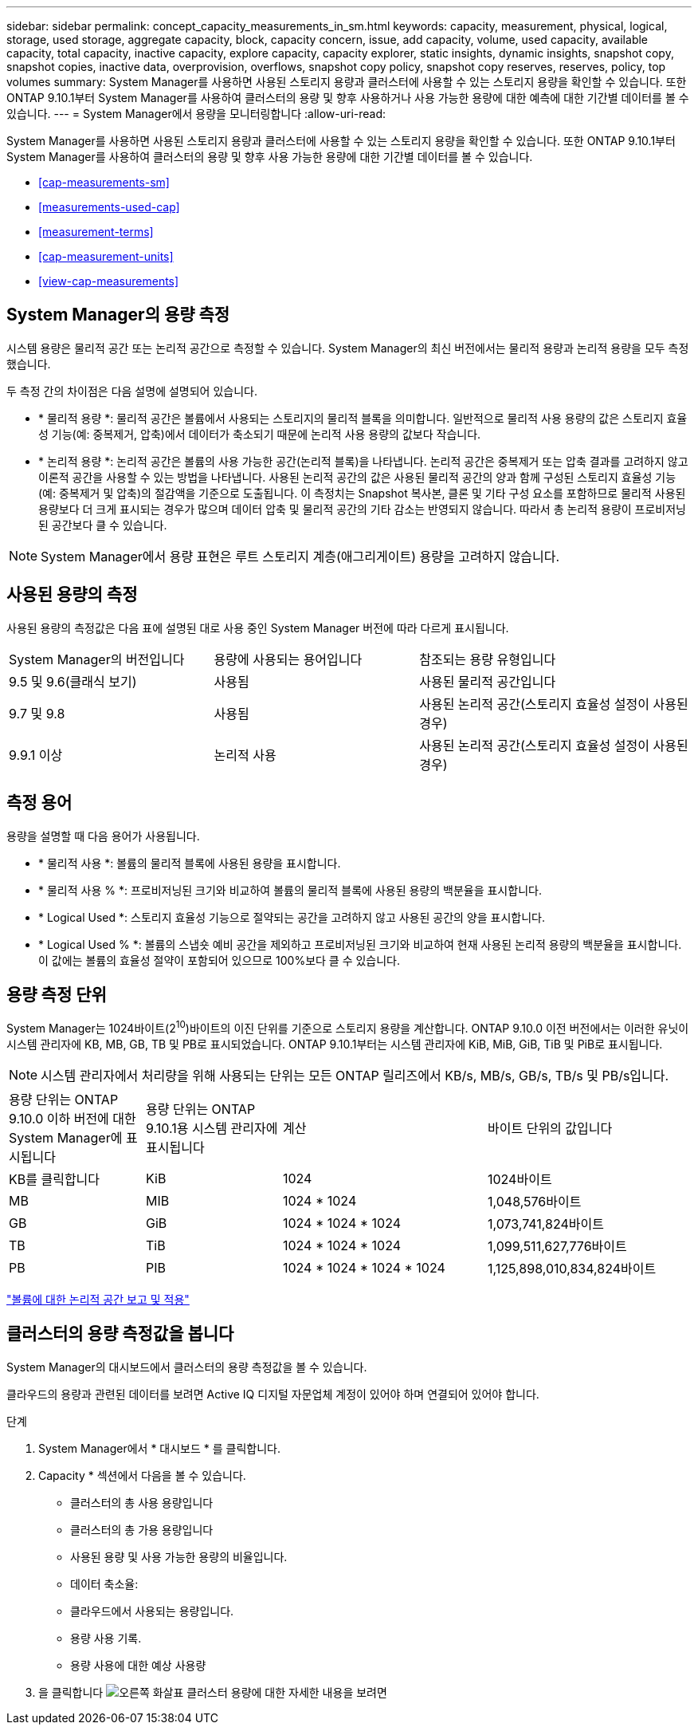 ---
sidebar: sidebar 
permalink: concept_capacity_measurements_in_sm.html 
keywords: capacity, measurement, physical, logical, storage, used storage, aggregate capacity, block, capacity concern, issue, add capacity, volume, used capacity, available capacity, total capacity, inactive capacity, explore capacity, capacity explorer, static insights, dynamic insights, snapshot copy, snapshot copies, inactive data, overprovision, overflows, snapshot copy policy, snapshot copy reserves, reserves, policy, top volumes 
summary: System Manager를 사용하면 사용된 스토리지 용량과 클러스터에 사용할 수 있는 스토리지 용량을 확인할 수 있습니다. 또한 ONTAP 9.10.1부터 System Manager를 사용하여 클러스터의 용량 및 향후 사용하거나 사용 가능한 용량에 대한 예측에 대한 기간별 데이터를 볼 수 있습니다. 
---
= System Manager에서 용량을 모니터링합니다
:allow-uri-read: 


[role="lead"]
System Manager를 사용하면 사용된 스토리지 용량과 클러스터에 사용할 수 있는 스토리지 용량을 확인할 수 있습니다. 또한 ONTAP 9.10.1부터 System Manager를 사용하여 클러스터의 용량 및 향후 사용 가능한 용량에 대한 기간별 데이터를 볼 수 있습니다.

* <<cap-measurements-sm>>
* <<measurements-used-cap>>
* <<measurement-terms>>
* <<cap-measurement-units>>
* <<view-cap-measurements>>




== System Manager의 용량 측정

시스템 용량은 물리적 공간 또는 논리적 공간으로 측정할 수 있습니다. System Manager의 최신 버전에서는 물리적 용량과 논리적 용량을 모두 측정했습니다.

두 측정 간의 차이점은 다음 설명에 설명되어 있습니다.

* * 물리적 용량 *: 물리적 공간은 볼륨에서 사용되는 스토리지의 물리적 블록을 의미합니다. 일반적으로 물리적 사용 용량의 값은 스토리지 효율성 기능(예: 중복제거, 압축)에서 데이터가 축소되기 때문에 논리적 사용 용량의 값보다 작습니다.
* * 논리적 용량 *: 논리적 공간은 볼륨의 사용 가능한 공간(논리적 블록)을 나타냅니다. 논리적 공간은 중복제거 또는 압축 결과를 고려하지 않고 이론적 공간을 사용할 수 있는 방법을 나타냅니다. 사용된 논리적 공간의 값은 사용된 물리적 공간의 양과 함께 구성된 스토리지 효율성 기능(예: 중복제거 및 압축)의 절감액을 기준으로 도출됩니다. 이 측정치는 Snapshot 복사본, 클론 및 기타 구성 요소를 포함하므로 물리적 사용된 용량보다 더 크게 표시되는 경우가 많으며 데이터 압축 및 물리적 공간의 기타 감소는 반영되지 않습니다. 따라서 총 논리적 용량이 프로비저닝된 공간보다 클 수 있습니다.



NOTE: System Manager에서 용량 표현은 루트 스토리지 계층(애그리게이트) 용량을 고려하지 않습니다.



== 사용된 용량의 측정

사용된 용량의 측정값은 다음 표에 설명된 대로 사용 중인 System Manager 버전에 따라 다르게 표시됩니다.

[cols="30,30,40"]
|===


| System Manager의 버전입니다 | 용량에 사용되는 용어입니다 | 참조되는 용량 유형입니다 


 a| 
9.5 및 9.6(클래식 보기)
 a| 
사용됨
 a| 
사용된 물리적 공간입니다



 a| 
9.7 및 9.8
 a| 
사용됨
 a| 
사용된 논리적 공간(스토리지 효율성 설정이 사용된 경우)



 a| 
9.9.1 이상
 a| 
논리적 사용
 a| 
사용된 논리적 공간(스토리지 효율성 설정이 사용된 경우)

|===


== 측정 용어

용량을 설명할 때 다음 용어가 사용됩니다.

* * 물리적 사용 *: 볼륨의 물리적 블록에 사용된 용량을 표시합니다.
* * 물리적 사용 % *: 프로비저닝된 크기와 비교하여 볼륨의 물리적 블록에 사용된 용량의 백분율을 표시합니다.
* * Logical Used *: 스토리지 효율성 기능으로 절약되는 공간을 고려하지 않고 사용된 공간의 양을 표시합니다.
* * Logical Used % *: 볼륨의 스냅숏 예비 공간을 제외하고 프로비저닝된 크기와 비교하여 현재 사용된 논리적 용량의 백분율을 표시합니다. 이 값에는 볼륨의 효율성 절약이 포함되어 있으므로 100%보다 클 수 있습니다.




== 용량 측정 단위

System Manager는 1024바이트(2^10^)바이트의 이진 단위를 기준으로 스토리지 용량을 계산합니다. ONTAP 9.10.0 이전 버전에서는 이러한 유닛이 시스템 관리자에 KB, MB, GB, TB 및 PB로 표시되었습니다. ONTAP 9.10.1부터는 시스템 관리자에 KiB, MiB, GiB, TiB 및 PiB로 표시됩니다.


NOTE: 시스템 관리자에서 처리량을 위해 사용되는 단위는 모든 ONTAP 릴리즈에서 KB/s, MB/s, GB/s, TB/s 및 PB/s입니다.

[cols="20,20,30,30"]
|===


| 용량 단위는 ONTAP 9.10.0 이하 버전에 대한 System Manager에 표시됩니다 | 용량 단위는 ONTAP 9.10.1용 시스템 관리자에 표시됩니다 | 계산 | 바이트 단위의 값입니다 


 a| 
KB를 클릭합니다
 a| 
KiB
 a| 
1024
 a| 
1024바이트



 a| 
MB
 a| 
MIB
 a| 
1024 * 1024
 a| 
1,048,576바이트



 a| 
GB
 a| 
GiB
 a| 
1024 * 1024 * 1024
 a| 
1,073,741,824바이트



 a| 
TB
 a| 
TiB
 a| 
1024 * 1024 * 1024
 a| 
1,099,511,627,776바이트



 a| 
PB
 a| 
PIB
 a| 
1024 * 1024 * 1024 * 1024
 a| 
1,125,898,010,834,824바이트

|===
link:volumes/logical-space-reporting-enforcement-concept.html["볼륨에 대한 논리적 공간 보고 및 적용"]



== 클러스터의 용량 측정값을 봅니다

System Manager의 대시보드에서 클러스터의 용량 측정값을 볼 수 있습니다.

클라우드의 용량과 관련된 데이터를 보려면 Active IQ 디지털 자문업체 계정이 있어야 하며 연결되어 있어야 합니다.

.단계
. System Manager에서 * 대시보드 * 를 클릭합니다.
. Capacity * 섹션에서 다음을 볼 수 있습니다.
+
** 클러스터의 총 사용 용량입니다
** 클러스터의 총 가용 용량입니다
** 사용된 용량 및 사용 가능한 용량의 비율입니다.
** 데이터 축소율:
** 클라우드에서 사용되는 용량입니다.
** 용량 사용 기록.
** 용량 사용에 대한 예상 사용량


. 을 클릭합니다 image:../media/icon_arrow.gif["오른쪽 화살표"] 클러스터 용량에 대한 자세한 내용을 보려면

